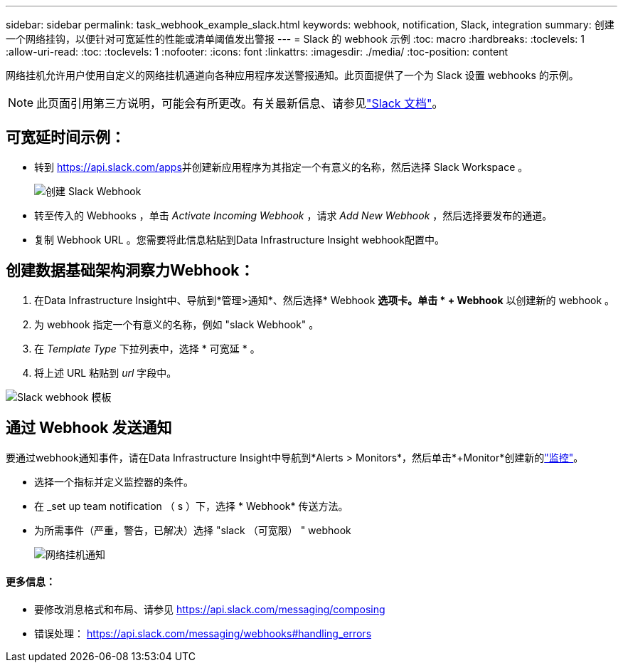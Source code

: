---
sidebar: sidebar 
permalink: task_webhook_example_slack.html 
keywords: webhook, notification, Slack, integration 
summary: 创建一个网络挂钩，以便针对可宽延性的性能或清单阈值发出警报 
---
= Slack 的 webhook 示例
:toc: macro
:hardbreaks:
:toclevels: 1
:allow-uri-read: 
:toc: 
:toclevels: 1
:nofooter: 
:icons: font
:linkattrs: 
:imagesdir: ./media/
:toc-position: content


[role="lead"]
网络挂机允许用户使用自定义的网络挂机通道向各种应用程序发送警报通知。此页面提供了一个为 Slack 设置 webhooks 的示例。


NOTE: 此页面引用第三方说明，可能会有所更改。有关最新信息、请参见link:https://slack.com/help/articles/115005265063-Incoming-webhooks-for-Slack["Slack 文档"]。



== 可宽延时间示例：

* 转到 https://api.slack.com/apps[]并创建新应用程序为其指定一个有意义的名称，然后选择 Slack Workspace 。
+
image:Webhooks_Slack_Create_Webhook.png["创建 Slack Webhook"]

* 转至传入的 Webhooks ，单击 _Activate Incoming Webhook_ ，请求 _Add New Webhook_ ，然后选择要发布的通道。
* 复制 Webhook URL 。您需要将此信息粘贴到Data Infrastructure Insight webhook配置中。




== 创建数据基础架构洞察力Webhook：

. 在Data Infrastructure Insight中、导航到*管理>通知*、然后选择* Webhook *选项卡。单击 * + Webhook* 以创建新的 webhook 。
. 为 webhook 指定一个有意义的名称，例如 "slack Webhook" 。
. 在 _Template Type_ 下拉列表中，选择 * 可宽延 * 。
. 将上述 URL 粘贴到 _url_ 字段中。


image:Webhooks-Slack_example.png["Slack webhook 模板"]



== 通过 Webhook 发送通知

要通过webhook通知事件，请在Data Infrastructure Insight中导航到*Alerts > Monitors*，然后单击*+Monitor*创建新的link:task_create_monitor.html["监控"]。

* 选择一个指标并定义监控器的条件。
* 在 _set up team notification （ s ）下，选择 * Webhook* 传送方法。
* 为所需事件（严重，警告，已解决）选择 "slack （可宽限） " webhook
+
image:Webhooks_Slack_Notifications.png["网络挂机通知"]





==== 更多信息：

* 要修改消息格式和布局、请参见 https://api.slack.com/messaging/composing[]
* 错误处理： https://api.slack.com/messaging/webhooks#handling_errors[]

